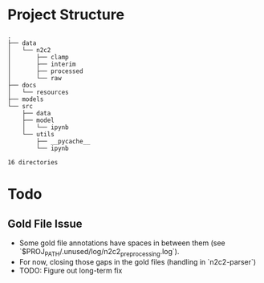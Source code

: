 * Project Structure
#+BEGIN_SRC
.
├── data
│   └── n2c2
│       ├── clamp
│       ├── interim
│       ├── processed
│       └── raw
├── docs
│   └── resources
├── models
└── src
    ├── data
    ├── model
    │   └── ipynb
    └── utils
        ├── __pycache__
        └── ipynb

16 directories
#+END_SRC

* Todo
** Gold File Issue
- Some gold file annotations have spaces in between them (see `$PROJ_PATH/.unused/log/n2c2_preprocessing.log`).
- For now, closing those gaps in the gold files (handling in `n2c2-parser`)
- TODO: Figure out long-term fix


